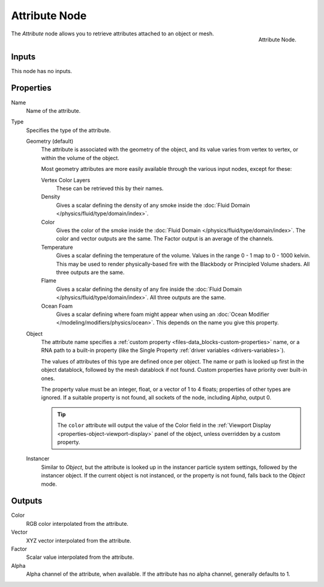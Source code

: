 .. _bpy.types.ShaderNodeAttribute:

**************
Attribute Node
**************

.. figure:: /images/render_shader-nodes_input_attribute_node.png
   :align: right

   Attribute Node.

The *Attribute* node allows you to retrieve attributes attached to an object or mesh.


Inputs
======

This node has no inputs.


Properties
==========

Name
   Name of the attribute.

Type
   Specifies the type of the attribute.

   Geometry (default)
      The attribute is associated with the geometry of the object, and its value varies from vertex
      to vertex, or within the volume of the object.

      Most geometry attributes are more easily available through the various input nodes, except for these:

      Vertex Color Layers
         These can be retrieved this by their names.
      Density
         Gives a scalar defining the density of any smoke inside
         the :doc:`Fluid Domain </physics/fluid/type/domain/index>`.
      Color
         Gives the color of the smoke inside the :doc:`Fluid Domain </physics/fluid/type/domain/index>`.
         The color and vector outputs are the same. The Factor output is an average of the channels.
      Temperature
         Gives a scalar defining the temperature of the volume. Values in the range 0 - 1 map to 0 - 1000 kelvin.
         This may be used to render physically-based fire with the Blackbody or Principled Volume shaders.
         All three outputs are the same.
      Flame
         Gives a scalar defining the density of any fire inside
         the :doc:`Fluid Domain </physics/fluid/type/domain/index>`.
         All three outputs are the same.
      Ocean Foam
         Gives a scalar defining where foam might appear when using
         an :doc:`Ocean Modifier </modeling/modifiers/physics/ocean>`.
         This depends on the name you give this property.

      .. seealso::

         For a full list of options see `This Thread <https://blender.stackexchange.com/questions/14262#14267>`__
         on the Blender Stack Exchange.

   Object
      The attribute name specifies a :ref:`custom property <files-data_blocks-custom-properties>` name,
      or a RNA path to a built-in property (like the Single Property :ref:`driver variables <drivers-variables>`).

      The values of attributes of this type are defined once per object. The name or path is looked
      up first in the object datablock, followed by the mesh datablock if not found. Custom properties
      have priority over built-in ones.

      The property value must be an integer, float, or a vector of 1 to 4 floats; properties of other types
      are ignored. If a suitable property is not found, all sockets of the node, including *Alpha*, output 0.

      .. tip::
         The ``color`` attribute will output the value of the Color field in the
         :ref:`Viewport Display <properties-object-viewport-display>` panel of the object,
         unless overridden by a custom property.

   Instancer
      Similar to *Object*, but the attribute is looked up in the instancer particle system settings,
      followed by the instancer object. If the current object is not instanced, or the property is
      not found, falls back to the *Object* mode.


Outputs
=======

Color
   RGB color interpolated from the attribute.
Vector
   XYZ vector interpolated from the attribute.
Factor
   Scalar value interpolated from the attribute.
Alpha
   Alpha channel of the attribute, when available. If the attribute has no alpha channel, generally defaults to 1.
